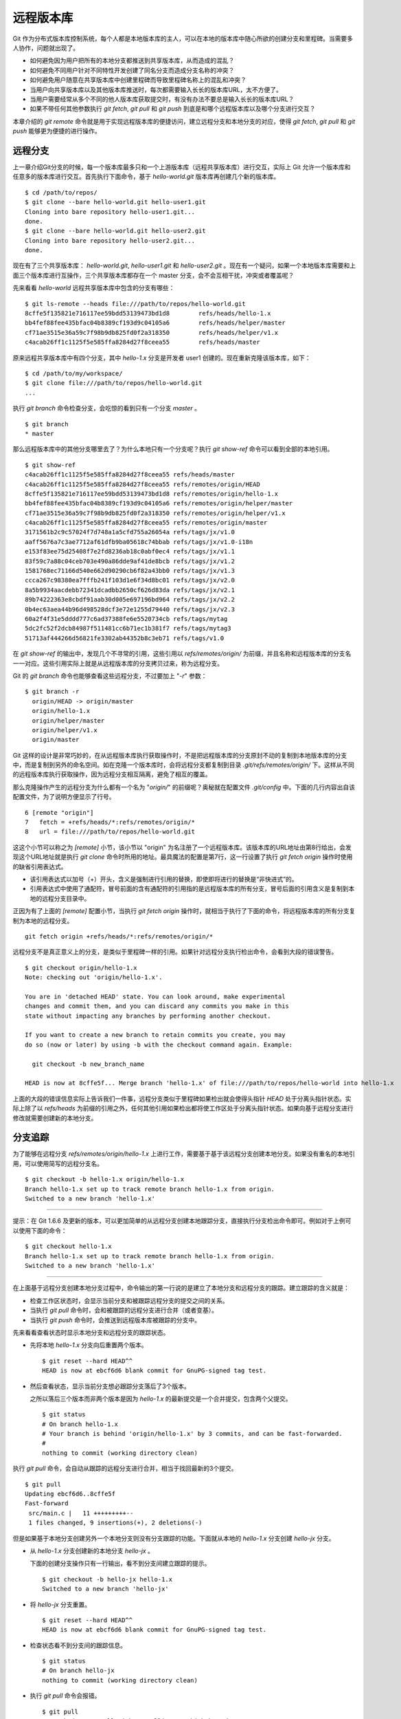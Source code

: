 远程版本库
***********

Git 作为分布式版本库控制系统，每个人都是本地版本库的主人，可以在本地的版本库中随心所欲的创建分支和里程碑。当需要多人协作，问题就出现了。

* 如何避免因为用户把所有的本地分支都推送到共享版本库，从而造成的混乱？
* 如何避免不同用户针对不同特性开发创建了同名分支而造成分支名称的冲突？
* 如何避免用户随意在共享版本库中创建里程碑而导致里程碑名称上的混乱和冲突？
* 当用户向共享版本库以及其他版本库推送时，每次都需要输入长长的版本库URL，太不方便了。
* 当用户需要经常从多个不同的他人版本库获取提交时，有没有办法不要总是输入长长的版本库URL？
* 如果不带任何其他参数执行 `git fetch`, `git pull` 和 `git push` 到底是和哪个远程版本库以及哪个分支进行交互？

本章介绍的 `git remote` 命令就是用于实现远程版本库的便捷访问，建立远程分支和本地分支的对应，使得 `git fetch`, `git pull` 和 `git push` 能够更为便捷的进行操作。

远程分支
==============

上一章介绍Git分支的时候，每一个版本库最多只和一个上游版本库（远程共享版本库）进行交互，实际上 Git 允许一个版本库和任意多的版本库进行交互。首先执行下面命令，基于 `hello-world.git` 版本库再创建几个新的版本库。

::

  $ cd /path/to/repos/
  $ git clone --bare hello-world.git hello-user1.git
  Cloning into bare repository hello-user1.git...
  done.
  $ git clone --bare hello-world.git hello-user2.git
  Cloning into bare repository hello-user2.git...
  done.

现在有了三个共享版本库： `hello-world.git`, `hello-user1.git` 和 `hello-user2.git` 。现在有一个疑问，如果一个本地版本库需要和上面三个版本库进行互操作，三个共享版本库都存在一个 master 分支，会不会互相干扰，冲突或者覆盖呢？

先来看看 `hello-world` 远程共享版本库中包含的分支有哪些：

::

  $ git ls-remote --heads file:///path/to/repos/hello-world.git
  8cffe5f135821e716117ee59bdd53139473bd1d8        refs/heads/hello-1.x
  bb4fef88fee435bfac04b8389cf193d9c04105a6        refs/heads/helper/master
  cf71ae3515e36a59c7f98b9db825fd0f2a318350        refs/heads/helper/v1.x
  c4acab26ff1c1125f5e585ffa8284d27f8ceea55        refs/heads/master

原来远程共享版本库中有四个分支，其中 `hello-1.x` 分支是开发者 user1 创建的。现在重新克隆该版本库，如下：

::

  $ cd /path/to/my/workspace/
  $ git clone file:///path/to/repos/hello-world.git
  ...


执行 `git branch` 命令检查分支，会吃惊的看到只有一个分支 `master` 。

::

  $ git branch
  * master

那么远程版本库中的其他分支哪里去了？为什么本地只有一个分支呢？执行 `git show-ref` 命令可以看到全部的本地引用。

::

  $ git show-ref 
  c4acab26ff1c1125f5e585ffa8284d27f8ceea55 refs/heads/master
  c4acab26ff1c1125f5e585ffa8284d27f8ceea55 refs/remotes/origin/HEAD
  8cffe5f135821e716117ee59bdd53139473bd1d8 refs/remotes/origin/hello-1.x
  bb4fef88fee435bfac04b8389cf193d9c04105a6 refs/remotes/origin/helper/master
  cf71ae3515e36a59c7f98b9db825fd0f2a318350 refs/remotes/origin/helper/v1.x
  c4acab26ff1c1125f5e585ffa8284d27f8ceea55 refs/remotes/origin/master
  3171561b2c9c57024f7d748a1a5cfd755a26054a refs/tags/jx/v1.0
  aaff5676a7c3ae7712af61dfb9ba05618c74bbab refs/tags/jx/v1.0-i18n
  e153f83ee75d25408f7e2fd8236ab18c0abf0ec4 refs/tags/jx/v1.1
  83f59c7a88c04ceb703e490a86dde9af41de8bcb refs/tags/jx/v1.2
  1581768ec71166d540e662d90290cb6f82a43bb0 refs/tags/jx/v1.3
  ccca267c98380ea7fffb241f103d1e6f34d8bc01 refs/tags/jx/v2.0
  8a5b9934aacdebb72341dcadbb2650cf626d83da refs/tags/jx/v2.1
  89b74222363e8cbdf91aab30d005e697196bd964 refs/tags/jx/v2.2
  0b4ec63aea44b96d498528dcf3e72e1255d79440 refs/tags/jx/v2.3
  60a2f4f31e5dddd777c6ad37388fe6e5520734cb refs/tags/mytag
  5dc2fc52f2dcb84987f511481cc6b71ec1b381f7 refs/tags/mytag3
  51713af444266d56821fe3302ab44352b8c3eb71 refs/tags/v1.0

在 `git show-ref` 的输出中，发现几个不寻常的引用，这些引用以 `refs/remotes/origin/` 为前缀，并且名称和远程版本库的分支名一一对应。这些引用实际上就是从远程版本库的分支拷贝过来，称为远程分支。

Git 的 `git branch` 命令也能够查看这些远程分支，不过要加上 "`-r`" 参数：

::

  $ git branch -r
    origin/HEAD -> origin/master
    origin/hello-1.x
    origin/helper/master
    origin/helper/v1.x
    origin/master

Git 这样的设计是非常巧妙的，在从远程版本库执行获取操作时，不是把远程版本库的分支原封不动的复制到本地版本库的分支中，而是复制到另外的命名空间。如在克隆一个版本库时，会将远程分支都复制到目录 `.git/refs/remotes/origin/` 下。这样从不同的远程版本库执行获取操作，因为远程分支相互隔离，避免了相互的覆盖。

那么克隆操作产生的远程分支为什么都有一个名为 "`origin/`" 的前缀呢？奥秘就在配置文件 `.git/config` 中。下面的几行内容出自该配置文件，为了说明方便显示了行号。

::

   6 [remote "origin"]
   7   fetch = +refs/heads/*:refs/remotes/origin/*
   8   url = file:///path/to/repos/hello-world.git

这这个小节可以称之为 `[remote]` 小节，该小节以 "origin" 为名注册了一个远程版本库。该版本库的URL地址由第8行给出，会发现这个URL地址就是执行 `git clone` 命令时所用的地址。最具魔法的配置是第7行，这一行设置了执行 `git fetch origin` 操作时使用的缺省引用表达式。

* 该引用表达式以加号（+）开头，含义是强制进行引用的替换，即使即将进行的替换是“非快进式”的。
* 引用表达式中使用了通配符，冒号前面的含有通配符的引用指的是远程版本库的所有分支，冒号后面的引用含义是复制到本地的远程分支目录中。

正因为有了上面的 `[remote]` 配置小节，当执行 `git fetch origin` 操作时，就相当于执行了下面的命令，将远程版本库的所有分支复制为本地的远程分支。

::

  git fetch origin +refs/heads/*:refs/remotes/origin/*


远程分支不是真正意义上的分支，是类似于里程碑一样的引用。如果针对远程分支执行检出命令，会看到大段的错误警告。

::

  $ git checkout origin/hello-1.x
  Note: checking out 'origin/hello-1.x'.

  You are in 'detached HEAD' state. You can look around, make experimental
  changes and commit them, and you can discard any commits you make in this
  state without impacting any branches by performing another checkout.

  If you want to create a new branch to retain commits you create, you may
  do so (now or later) by using -b with the checkout command again. Example:

    git checkout -b new_branch_name

  HEAD is now at 8cffe5f... Merge branch 'hello-1.x' of file:///path/to/repos/hello-world into hello-1.x

上面的大段的错误信息实际上告诉我们一件事，远程分支类似于里程碑如果检出就会使得头指针 `HEAD` 处于分离头指针状态。实际上除了以 `refs/heads` 为前缀的引用之外，任何其他引用如果检出都将使工作区处于分离头指针状态。如果向基于远程分支进行修改就需要创建新的本地分支。

分支追踪
================

为了能够在远程分支 `refs/remotes/origin/hello-1.x` 上进行工作，需要基于基于该远程分支创建本地分支。如果没有重名的本地引用，可以使用简写的远程分支名。

::

  $ git checkout -b hello-1.x origin/hello-1.x
  Branch hello-1.x set up to track remote branch hello-1.x from origin.
  Switched to a new branch 'hello-1.x'

----

提示：在 Git 1.6.6 及更新的版本，可以更加简单的从远程分支创建本地跟踪分支，直接执行分支检出命令即可。例如对于上例可以使用下面的命令：

::

  $ git checkout hello-1.x
  Branch hello-1.x set up to track remote branch hello-1.x from origin.
  Switched to a new branch 'hello-1.x'

----

在上面基于远程分支创建本地分支过程中，命令输出的第一行说的是建立了本地分支和远程分支的跟踪。建立跟踪的含义就是：

* 检查工作区状态时，会显示当前分支和被跟踪远程分支的提交之间的关系。
* 当执行 `git pull` 命令时，会和被跟踪的远程分支进行合并（或者变基）。
* 当执行 `git push` 命令时，会推送到远程版本库被跟踪的分支中。

先来看看查看状态时显示本地分支和远程分支的跟踪状态。

* 先将本地 `hello-1.x` 分支向后重置两个版本。

  ::

    $ git reset --hard HEAD^^
    HEAD is now at ebcf6d6 blank commit for GnuPG-signed tag test.

* 然后查看状态，显示当前分支想必跟踪分支落后了3个版本。

  之所以落后三个版本而非两个版本是因为 `hello-1.x` 的最新提交是一个合并提交，包含两个父提交。

  ::

    $ git status
    # On branch hello-1.x
    # Your branch is behind 'origin/hello-1.x' by 3 commits, and can be fast-forwarded.
    #
    nothing to commit (working directory clean)

执行 `git pull` 命令，会自动从跟踪的远程分支进行合并，相当于找回最新的3个提交。

::

  $ git pull
  Updating ebcf6d6..8cffe5f
  Fast-forward
   src/main.c |   11 +++++++++--
   1 files changed, 9 insertions(+), 2 deletions(-)

但是如果基于本地分支创建另外一个本地分支则没有分支跟踪的功能。下面就从本地的 `hello-1.x` 分支创建 `hello-jx` 分支。

* 从 `hello-1.x` 分支创建新的本地分支 `hello-jx` 。

  下面的创建分支操作只有一行输出，看不到分支间建立跟踪的提示。

  ::

    $ git checkout -b hello-jx hello-1.x
    Switched to a new branch 'hello-jx'

* 将 `hello-jx` 分支重置。

  ::

    $ git reset --hard HEAD^^
    HEAD is now at ebcf6d6 blank commit for GnuPG-signed tag test.

* 检查状态看不到分支间的跟踪信息。

  ::

    $ git status
    # On branch hello-jx
    nothing to commit (working directory clean)

* 执行 `git pull` 命令会报错。

  ::

    $ git pull
    You asked me to pull without telling me which branch you
    want to merge with, and 'branch.hello-jx.merge' in
    your configuration file does not tell me, either. Please
    specify which branch you want to use on the command line and
    try again (e.g. 'git pull <repository> <refspec>').
    See git-pull(1) for details.

    If you often merge with the same branch, you may want to
    use something like the following in your configuration file:

        [branch "hello-jx"]
        remote = <nickname>
        merge = <remote-ref>

        [remote "<nickname>"]
        url = <url>
        fetch = <refspec>

    See git-config(1) for details.

* 将上面命令执行中的错误信息翻译过来，就是：

  ::

    $ git pull
    您让我执行拉回操作，但是没有告诉我您希望使用哪个远程分支进行合并，
    而且也没有通过配置 'branch.hello-jx.merge' 来告诉我。

    请在命令行提供足够的参数，如 'git pull <repository> <refspec>' 。
    或者如果您经常与同一个分支进行合并，可以和该分支建立跟踪。在配置
    中添加如下配置信息：

        [branch "hello-jx"]
        remote = <nickname>
        merge = <remote-ref>

        [remote "<nickname>"]
        url = <url>
        fetch = <refspec>

为什么同样方法建立的分支 `hello-1.x` 和 `hello-jx` ，差距咋就那么大呢？奥秘就在于从远程分支创建本地分支，自动建立了分支间跟踪，而从本地分支创建本地分支则没有。看看配置文件 `.git/config` 中是不是有名为 `[branch]` 的小节？

::

   9 [branch "master"]
  10   remote = origin
  11   merge = refs/heads/master
  12 [branch "hello-1.x"]
  13   remote = origin
  14   merge = refs/heads/hello-1.x

其中第9-11行是针对 `master` 分支设置的分支间跟踪，是在版本库克隆的时候自动建立的。而第12-14行是前面基于远程分支创建本地分支时建立的。至于分支 `hello-jx` 则没有建立相关配置。

如果希望在基于本地分支创建另外的本地分支时也能够使用分支间跟踪功能，需要在创建分支时提供 `--track` 参数。下面实践一下。

* 删除之前创建的 `hello-jx` 分支。

  ::

    $ git checkout master
    Switched to branch 'master'
    $ git branch -d hello-jx
    Deleted branch hello-jx (was ebcf6d6).
  
* 使用参数 `--track` 重新基于 `hello-1.x` 创建 `hello-jx` 分支。


  ::

    $ git checkout --track -b hello-jx hello-1.x
    Branch hello-jx set up to track local branch hello-1.x.
    Switched to a new branch 'hello-jx'

* 从 Git 库的配置文件中会看到为 `hello-jx` 分支设置的跟踪。

  因为跟踪的是本地分支，所以第16行设置的远程版本库的名字为一个点。

  ::

    15 [branch "hello-jx"]
    16   remote = .
    17   merge = refs/heads/hello-1.x

远程版本库
==============

名为 `origin` 的远程版本库是在版本库克隆时注册的，那么如何注册新的远程版本库呢？下面将版本库 `file:///path/to/repos/hello-user1.git` 以 `new-remote` 为名进行注册。

::

  $ git remote add new-remote file:///path/to/repos/hello-user1.git

如果再打开版本库的配置文件 `.git/config` 会看到新的配置。

::

  12 [remote "new-remote"]
  13   url = file:///path/to/repos/hello-user1.git
  14   fetch = +refs/heads/*:refs/remotes/new-remote/*

执行 `git remote` 命令，可以更为方便的显示已经注册的远程版本库。

::

  $ git remote -v
  new-remote      file:///path/to/repos/hello-user1.git (fetch)
  new-remote      file:///path/to/repos/hello-user1.git (push)
  origin  file:///path/to/repos/hello-world.git (fetch)
  origin  file:///path/to/repos/hello-world.git (push)

现在执行 `git fetch` 并不会从新注册的 new-remote 远程版本库获取，因为当前分支设置的缺省远程版本库为 origin。要想从 new-remote 远程版本库获取，需要输入 `git fetch new-remote` 命令。

::

  $ git fetch new-remote
  From file:///path/to/repos/hello-user1
   * [new branch]      hello-1.x  -> new-remote/hello-1.x
   * [new branch]      helper/master -> new-remote/helper/master
   * [new branch]      helper/v1.x -> new-remote/helper/v1.x
   * [new branch]      master     -> new-remote/master

从上面的命令输出可以看出远程版本库的分支复制到本地版本库前缀为 `new-remote` 的远程分支了。用 `git branch -r` 命令可以看到新增了几个远程分支。

::

  $ git branch -r
    new-remote/hello-1.x
    new-remote/helper/master
    new-remote/helper/v1.x
    new-remote/master
    origin/HEAD -> origin/master
    origin/hello-1.x
    origin/helper/master
    origin/helper/v1.x
    origin/master

**更改远程版本库的地址**

如果远程版本库的URL地址改变，需要更换，该如何处理呢？手工修改 `.git/config` 文件是一种方法，用 `git config` 命令进行更改是第二种方法，还有一种方法是用 `git remote` 命令，如下：

::

  $ git remote set-url new-remote file:///path/to/repos/hello-user2.git

可以看到注册的远程版本库的URL地址已经更改。

::

  $ git remote -v
  new-remote      file:///path/to/repos/hello-user2.git (fetch)
  new-remote      file:///path/to/repos/hello-user2.git (push)
  origin  file:///path/to/repos/hello-world.git (fetch)
  origin  file:///path/to/repos/hello-world.git (push)

从上面的输出中可以发现每一个远程版本库都有两个URL地址，分别是执行 `git fetch` 和 `git push` 命令时用到的URL地址。既然有两个地址，就意味着这两个地址可以不同，用下面的命令可以修改推送时使用的 URL 地址。

::

  $ git remote set-url --push new-remote /path/to/repos/hello-user2.git
  $ git remote -v
  new-remote      file:///path/to/repos/hello-user2.git (fetch)
  new-remote      /path/to/repos/hello-user2.git (push)
  origin  file:///path/to/repos/hello-world.git (fetch)
  origin  file:///path/to/repos/hello-world.git (push)

当单独为推送设置了URL后，配置文件 `.git/config` 的对应 `[remote]` 小节也会增加一条新的配置，示例如下：

::

  12 [remote "new-remote"]
  13   url = file:///path/to/repos/hello-user2.git
  14   fetch = +refs/heads/*:refs/remotes/new-remote/*
  15   pushurl = /path/to/repos/hello-user2.git

**更改远程版本库的名称**

如果对远程版本库的注册名称不满意，也可以进行修改。例如将 new-remote 名称修改为 user2 ，使用下面的命令：

::

  $ git remote rename new-remote user2

完成改名后，不但远程版本库的注册名称，就连远程分支名称都会自动进行相应的更改。可以通过执行 `git remote` 和 `git branch -r` 命令查看。

::

  $ git remote
  origin
  user2
  $ git branch -r
    origin/HEAD -> origin/master
    origin/hello-1.x
    origin/helper/master
    origin/helper/v1.x
    origin/master
    user2/hello-1.x
    user2/helper/master
    user2/helper/v1.x
    user2/master

**远程版本库更新**

当注册了多个远程版本库并希望获取所有远程版本库的更新，Git 提供了一个简单的命令。

::

  $ git remote update
  Fetching origin
  Fetching user2

如果某个远程版本库不想在执行 `git remote udpate` 时获得更新，可以通过参数关闭自动更新。例如下面的命令关闭 user2 远程版本库的自动更新。

::

  $ git config remote.user2.skipDefaultUpdate true 
  $ git remote update
  Fetching origin

**删除远程版本库**

如果想要删除注册的远程版本库，用 `git remote` 的 `rm` 子命令可以实现。例如删除注册的 user2 版本库。

::

  $ git remote rm user2

PUSH 和 PULL 操作与远程版本库
===============================

在Git分支一章，已经介绍过对于新建立的本地分支（没有建立和远程版本库的追踪），执行 `git push` 命令是不会被推送到远程版本库中，这样的设置是非常安全的，避免了因为误操作将本地分支创建到远程版本库中。当不带任何参数执行 `git push` 命令，实际的执行过程是：

* 如果为当前分支设置了 `<remote>` ，即由配置 `branch.<branchname>.remote` 给出的远程版本库代号，则不带参数的执行 `git push` 相当于执行了 `git push <remote>` 。
* 如果没有为当前分支设置 `<remote>` ，则不带参数的执行 `git push` 相当于执行了 `git push origin` 。
* 要推送的远程版本库的URL地址由 `remote.<remote>.pushurl` 给出。如果没有配置，则使用 `remote.<remote>.url` 配置的URL地址。
* 如果为注册的远程版本库设置了 `push` 参数，即通过 `remote.<remote>.push` 配置了一个引用表达式，则使用该引用表达式执行推送。
* 否则使用 ":" 作为引用表达式。该表达式的含义是同名分支推送，即本地分支如果在远程版本库有同名分支的话，执行推送。
  
  这也就是为什么在一个本地新建分支中执行 `git push` 推送操作不会推送也不会报错的原因，因为远程不存在同名分支，所以根本就没有对该分支执行推送，而推送的是其他分支（如果远程版本库有同名分支的话）。

在Git分支一章，已经知道，如果需要在远程版本库创建分支，需要执行命令： `git push <remote> <new_branch>` ，通过将本地分支推送到远程版本库的方式创建远程分支。但是在接下来的使用中会遇到麻烦：不能执行 `git pull` 操作（不带参数）将远程版本库中其他人推送的提交获取到本地。这是因为没有建立本地分支和远程分支的追踪，即没有设置 `branch.<branchname>.remote` 的值和 `branch.<branchname>.merge` 的值。

关于不带参数执行 `git pull` 命令解释如下：

* 如果为当前分支设置了 `<remote>` ，即由配置 `branch.<branchname>.remote` 给出的远程版本库代号，则不带参数的执行 `git pull` 相当于执行了 `git pull <remote>` 。
* 如果没有为当前分支设置 `<remote>` ，则不带参数的执行 `git pull` 相当于执行了 `git pull origin` 。
* 要获取的远程版本库的URL地址由 `remote.<remote>.url` 给出。
* 如果为注册的远程版本库设置了 `fetch` 参数，即通过 `remote.<remote>.fetch` 配置了一个引用表达式，则使用该引用表达式执行获取操作。
* 接下来要确定合并的分支。如果设定了 `branch.<branchname>.merge` ，则对其设定的分支执行合并，否则报错退出。

在执行 `git pull` 操作的时候可以通过参数 `--rebase` 设置使用变基而非合并操作，将本地分支的改动变基到跟踪分支上。为了避免因为忘记使用 `--rebase` 参数导致提交的合并，可以执行如下命令进行设置。注意将 <name> 设置为对应的分支名称。

::

  $ git config branch.<name>.rebase true

如果为本地版本库设置参数 `branch.autosetuprebase` 为 `true` ，则在基于远程分支建立本地追踪分支时，会自动配置 `branch.<name>.rebase` 参数，在执行 `git pull` 命令时使用变基操作取代缺省的合并操作。

里程碑和远程版本库
====================

远程版本库中的里程碑同步到本地版本库，会使用同样的名称，而不会像分支那样移动到另外的命名空间（远程分支）中，这可能会给本地版本库中的里程碑带来混乱。当和多个远程版本库交互时，这个问题更为严重。

在前面Git里程碑一章中已经介绍了当执行 `git push` 命令推送分支时，缺省不会将本地创建的里程碑带入远程版本库，这样可以避免远程版本库上里程碑的泛滥。但是执行 `git fetch` 命令从远程版本库获取分支最新提交时，如果获取的提交上建立有里程碑，这些里程碑会被获取到本地版本库。当删除注册的远程版本库时，远程分支会被删除，但是该远程版本库引入的里程碑不会被删除，日积月累本地版本库中的里程碑可能会变得愈加混乱。

可以在执行 `git fetch` 命令的时候，设置不获取里程碑只获取分支及提交。只需要提供 `-n` 或者 `--no-tags` 参数即可。示例如下：

::

  $ git fetch --no-tags file:///path/to/repos/hello-world.git refs/heads/*:refs/remotes/hello-world/*

在注册远程版本库的时候，也可以使用 `--no-tags` 参数，避免将远程版本库的里程碑引入本地版本库。例如：

::

  $ git remote add --no-tags hell-world file:///path/to/repos/hello-world.git


分支和里程碑的安全性
====================

